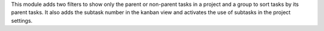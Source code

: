 This module adds two filters to show only the parent or non-parent tasks in a project and
a group to sort tasks by its parent tasks.
It also adds the subtask number in the kanban view and activates the use
of subtasks in the project settings.
